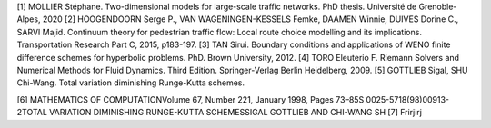 [1]	MOLLIER Stéphane. Two-dimensional models for large-scale traffic networks. PhD thesis. Université de Grenoble-Alpes, 2020
[2]	HOOGENDOORN Serge P., VAN WAGENINGEN-KESSELS Femke, DAAMEN Winnie, DUIVES Dorine C., SARVI Majid. Continuum theory for pedestrian traffic flow: Local route choice modelling and its implications. Transportation Research Part C, 2015, p183-197. 
[3]	TAN Sirui. Boundary conditions and applications of WENO finite difference schemes for hyperbolic problems. PhD. Brown University, 2012.
[4]	TORO Eleuterio F. Riemann Solvers and Numerical Methods for Fluid Dynamics. Third Edition. Springer-Verlag Berlin Heidelberg, 2009. 
[5]	GOTTLIEB Sigal, SHU Chi-Wang. Total variation diminishing Runge-Kutta schemes.

[6]	 MATHEMATICS OF COMPUTATIONVolume 67, Number 221, January 1998, Pages 73–85S 0025-5718(98)00913-2TOTAL VARIATION DIMINISHING RUNGE-KUTTA SCHEMESSIGAL GOTTLIEB AND CHI-WANG SH
[7]	Frirjirj

